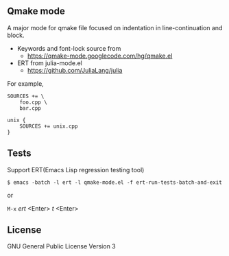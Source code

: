 ** Qmake mode

   A major mode for qmake file focused on indentation in line-continuation and
   block.

   - Keywords and font-lock source from
     - https://qmake-mode.googlecode.com/hg/qmake.el
   - ERT from julia-mode.el
     - https://github.com/JuliaLang/julia

   For example,
   #+BEGIN_EXAMPLE
   SOURCES += \
       foo.cpp \
       bar.cpp

   unix {
       SOURCES += unix.cpp
   }
   #+END_EXAMPLE

** Tests

   Support ERT(Emacs Lisp regression testing tool)

   #+BEGIN_EXAMPLE
   $ emacs -batch -l ert -l qmake-mode.el -f ert-run-tests-batch-and-exit
   #+END_EXAMPLE

   or

   ~M-x~ /ert/ <Enter> /t/ <Enter>

** License

   GNU General Public License Version 3
